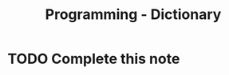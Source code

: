 :PROPERTIES:
:ID:       49965b9b-69db-44c1-8d24-e4b3c5c1e722
:END:
#+title: Programming - Dictionary
* TODO Complete this note
